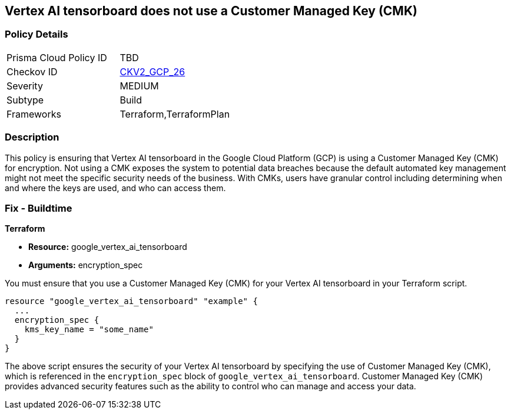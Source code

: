 
== Vertex AI tensorboard does not use a Customer Managed Key (CMK)

=== Policy Details

[width=45%]
[cols="1,1"]
|===
|Prisma Cloud Policy ID
| TBD

|Checkov ID
| https://github.com/bridgecrewio/checkov/blob/main/checkov/terraform/checks/graph_checks/gcp/GCPVertexAITensorboardEncryptedWithCMK.yaml[CKV2_GCP_26]

|Severity
|MEDIUM

|Subtype
|Build

|Frameworks
|Terraform,TerraformPlan

|===

=== Description

This policy is ensuring that Vertex AI tensorboard in the Google Cloud Platform (GCP) is using a Customer Managed Key (CMK) for encryption. Not using a CMK exposes the system to potential data breaches because the default automated key management might not meet the specific security needs of the business. With CMKs, users have granular control including determining when and where the keys are used, and who can access them.

=== Fix - Buildtime

*Terraform*

* *Resource:* google_vertex_ai_tensorboard
* *Arguments:* encryption_spec

You must ensure that you use a Customer Managed Key (CMK) for your Vertex AI tensorboard in your Terraform script. 

[source,go]
----
resource "google_vertex_ai_tensorboard" "example" {
  ...
  encryption_spec {
    kms_key_name = "some_name"
  }
}
----

The above script ensures the security of your Vertex AI tensorboard by specifying the use of Customer Managed Key (CMK), which is referenced in the `encryption_spec` block of `google_vertex_ai_tensorboard`. Customer Managed Key (CMK) provides advanced security features such as the ability to control who can manage and access your data.

